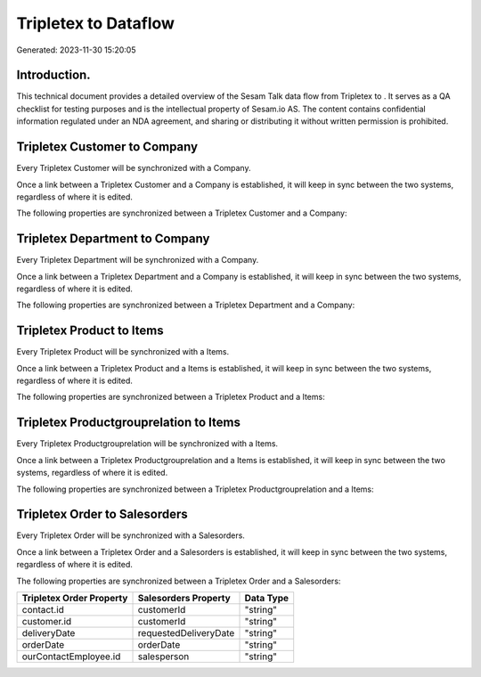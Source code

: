 ======================
Tripletex to  Dataflow
======================

Generated: 2023-11-30 15:20:05

Introduction.
------------

This technical document provides a detailed overview of the Sesam Talk data flow from Tripletex to . It serves as a QA checklist for testing purposes and is the intellectual property of Sesam.io AS. The content contains confidential information regulated under an NDA agreement, and sharing or distributing it without written permission is prohibited.

Tripletex Customer to  Company
------------------------------
Every Tripletex Customer will be synchronized with a  Company.

Once a link between a Tripletex Customer and a  Company is established, it will keep in sync between the two systems, regardless of where it is edited.

The following properties are synchronized between a Tripletex Customer and a  Company:

.. list-table::
   :header-rows: 1

   * - Tripletex Customer Property
     -  Company Property
     -  Data Type


Tripletex Department to  Company
--------------------------------
Every Tripletex Department will be synchronized with a  Company.

Once a link between a Tripletex Department and a  Company is established, it will keep in sync between the two systems, regardless of where it is edited.

The following properties are synchronized between a Tripletex Department and a  Company:

.. list-table::
   :header-rows: 1

   * - Tripletex Department Property
     -  Company Property
     -  Data Type


Tripletex Product to  Items
---------------------------
Every Tripletex Product will be synchronized with a  Items.

Once a link between a Tripletex Product and a  Items is established, it will keep in sync between the two systems, regardless of where it is edited.

The following properties are synchronized between a Tripletex Product and a  Items:

.. list-table::
   :header-rows: 1

   * - Tripletex Product Property
     -  Items Property
     -  Data Type


Tripletex Productgrouprelation to  Items
----------------------------------------
Every Tripletex Productgrouprelation will be synchronized with a  Items.

Once a link between a Tripletex Productgrouprelation and a  Items is established, it will keep in sync between the two systems, regardless of where it is edited.

The following properties are synchronized between a Tripletex Productgrouprelation and a  Items:

.. list-table::
   :header-rows: 1

   * - Tripletex Productgrouprelation Property
     -  Items Property
     -  Data Type


Tripletex Order to  Salesorders
-------------------------------
Every Tripletex Order will be synchronized with a  Salesorders.

Once a link between a Tripletex Order and a  Salesorders is established, it will keep in sync between the two systems, regardless of where it is edited.

The following properties are synchronized between a Tripletex Order and a  Salesorders:

.. list-table::
   :header-rows: 1

   * - Tripletex Order Property
     -  Salesorders Property
     -  Data Type
   * - contact.id
     - customerId
     - "string"
   * - customer.id
     - customerId
     - "string"
   * - deliveryDate
     - requestedDeliveryDate
     - "string"
   * - orderDate
     - orderDate
     - "string"
   * - ourContactEmployee.id
     - salesperson
     - "string"

